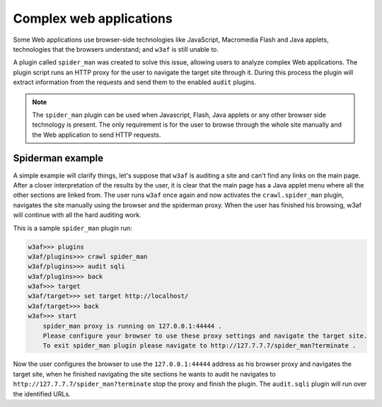 Complex web applications
========================

Some Web applications use browser-side technologies like JavaScript, Macromedia Flash and Java applets, technologies that the browsers understand; and ``w3af`` is still unable to.

A plugin called ``spider_man`` was created to solve this issue, allowing users to analyze complex Web applications. The plugin script runs an HTTP proxy for the user to navigate the target site through it. During this process the plugin will extract information from the requests and send them to the enabled ``audit`` plugins.

.. note::

    The ``spider_man`` plugin can be used when Javascript, Flash, Java applets or any other browser side technology is present. The only requirement is for the user to browse through the whole site manually and the Web application to send HTTP requests.

Spiderman example
-----------------

A simple example will clarify things, let's suppose that ``w3af`` is auditing a site and can't find any links on the main page. After a closer interpretation of the results by the user, it is clear that the main page has a Java applet menu where all the other sections are linked
from. The user runs ``w3af`` once again and now activates the ``crawl.spider_man`` plugin, navigates the site manually using the browser and the spiderman proxy. When the user has finished his browsing, w3af will continue with all the hard auditing work.

This is a sample ``spider_man`` plugin run:

.. code-block:: none

    w3af>>> plugins 
    w3af/plugins>>> crawl spider_man
    w3af/plugins>>> audit sqli
    w3af/plugins>>> back
    w3af>>> target
    w3af/target>>> set target http://localhost/
    w3af/target>>> back
    w3af>>> start
	spider_man proxy is running on 127.0.0.1:44444 .
	Please configure your browser to use these proxy settings and navigate the target site.
	To exit spider_man plugin please navigate to http://127.7.7.7/spider_man?terminate .


Now the user configures the browser to use the ``127.0.0.1:44444`` address as his browser proxy and navigates the target site, when he finished navigating the site sections he wants to audit he navigates to ``http://127.7.7.7/spider_man?terminate`` stop the proxy and finish the plugin. The ``audit.sqli`` plugin will run over the identified URLs.
